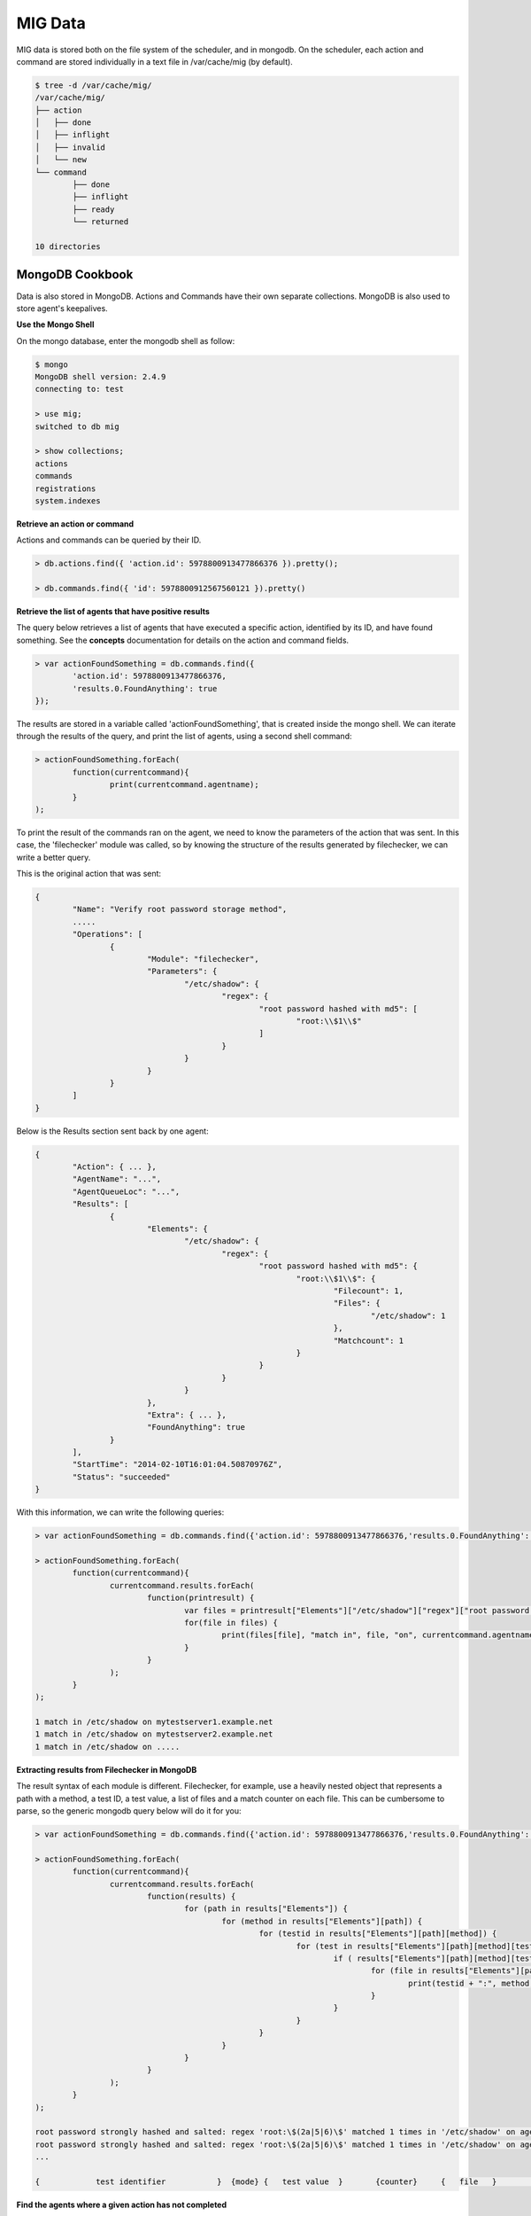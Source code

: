 ========
MIG Data
========

MIG data is stored both on the file system of the scheduler, and in mongodb. On
the scheduler, each action and command are stored individually in a text file in
/var/cache/mig (by default).

.. code:: bash

	$ tree -d /var/cache/mig/
	/var/cache/mig/
	├── action
	│   ├── done
	│   ├── inflight
	│   ├── invalid
	│   └── new
	└── command
		├── done
		├── inflight
		├── ready
		└── returned

	10 directories

MongoDB Cookbook
----------------

Data is also stored in MongoDB. Actions and Commands have their own separate
collections. MongoDB is also used to store agent's keepalives.


**Use the Mongo Shell**

On the mongo database, enter the mongodb shell as follow:

.. code:: javascript

	$ mongo
	MongoDB shell version: 2.4.9
	connecting to: test

	> use mig;
	switched to db mig

	> show collections;
	actions
	commands
	registrations
	system.indexes

**Retrieve an action or command**

Actions and commands can be queried by their ID.

.. code:: javascript

	> db.actions.find({ 'action.id': 5978800913477866376 }).pretty();

	> db.commands.find({ 'id': 5978800912567560121 }).pretty()

**Retrieve the list of agents that have positive results**

The query below retrieves a list of agents that have executed a specific action,
identified by its ID, and have found something.
See the **concepts** documentation for details on the action and command fields.

.. code:: javascript

	> var actionFoundSomething = db.commands.find({
		'action.id': 5978800913477866376,
		'results.0.FoundAnything': true
	});

The results are stored in a variable called 'actionFoundSomething', that is
created inside the mongo shell. We can iterate through the results of the query,
and print the list of agents, using a second shell command:

.. code:: javascript

	> actionFoundSomething.forEach(
		function(currentcommand){
			print(currentcommand.agentname);
		}
	);

To print the result of the commands ran on the agent, we need to know the
parameters of the action that was sent. In this case, the 'filechecker' module
was called, so by knowing the structure of the results generated by filechecker,
we can write a better query.

This is the original action that was sent:

.. code:: json

	{
		"Name": "Verify root password storage method",
		.....
		"Operations": [
			{
				"Module": "filechecker",
				"Parameters": {
					"/etc/shadow": {
						"regex": {
							"root password hashed with md5": [
								"root:\\$1\\$"
							]
						}
					}
				}
			}
		]
	}

Below is the Results section sent back by one agent:

.. code:: json

	{
		"Action": { ... },
		"AgentName": "...",
		"AgentQueueLoc": "...",
		"Results": [
			{
				"Elements": {
					"/etc/shadow": {
						"regex": {
							"root password hashed with md5": {
								"root:\\$1\\$": {
									"Filecount": 1,
									"Files": {
										"/etc/shadow": 1
									},
									"Matchcount": 1
								}
							}
						}
					}
				},
				"Extra": { ... },
				"FoundAnything": true
			}
		],
		"StartTime": "2014-02-10T16:01:04.50870976Z",
		"Status": "succeeded"
	}

With this information, we can write the following queries:

.. code:: javascript

	> var actionFoundSomething = db.commands.find({'action.id': 5978800913477866376,'results.0.FoundAnything': true});

	> actionFoundSomething.forEach(
		function(currentcommand){
			currentcommand.results.forEach(
				function(printresult) {
					var files = printresult["Elements"]["/etc/shadow"]["regex"]["root password hashed with md5"]["root:\\$1\\$"]["Files"];
					for(file in files) {
						print(files[file], "match in", file, "on", currentcommand.agentname);
					}
				}
			);
		}
	);

	1 match in /etc/shadow on mytestserver1.example.net
	1 match in /etc/shadow on mytestserver2.example.net
	1 match in /etc/shadow on .....

**Extracting results from Filechecker in MongoDB**

The result syntax of each module is different. Filechecker, for example, use a
heavily nested object that represents a path with a method, a test ID, a test
value, a list of files and a match counter on each file. This can be cumbersome
to parse, so the generic mongodb query below will do it for you:

.. code:: javascript

	> var actionFoundSomething = db.commands.find({'action.id': 5978800913477866376,'results.0.FoundAnything': true});

	> actionFoundSomething.forEach(
		function(currentcommand){
			currentcommand.results.forEach(
				function(results) {
					for (path in results["Elements"]) {
						for (method in results["Elements"][path]) {
							for (testid in results["Elements"][path][method]) {
								for (test in results["Elements"][path][method][testid]) {
									if ( results["Elements"][path][method][testid][test]["Matchcount"] > 0 ) {
										for (file in results["Elements"][path][method][testid][test]["Files"]) {
											print(testid + ":", method, "'" + test + "'", "matched", results["Elements"][path][method][testid][test]["Files"][file], "times in '" + file + "'", "on agent", currentcommand.agentname);
										}
									}
								}
							}
						}
					}
				}
			);
		}
	);

	root password strongly hashed and salted: regex 'root:\$(2a|5|6)\$' matched 1 times in '/etc/shadow' on agent fedbox
	root password strongly hashed and salted: regex 'root:\$(2a|5|6)\$' matched 1 times in '/etc/shadow' on agent jaffatower
	...

	{            test identifier           }  {mode} {   test value  }       {counter}     {   file   }           {agent name}

**Find the agents where a given action has not completed**

One action spans one command per agent. Since each command is stored
individually in the database, we can write a query that count commands per
status.

.. code:: javascript

	> db.commands.group({
		key: {status: 1},
		cond: { 'action.id': 5979546396770985756},
		reduce: function(cur, result){ result.count++ },
		initial: { count: 0}
	})

	[ { "status" : "succeeded", "count" : 149 } ]

If the action was still running on some agents, the result would be:

.. code:: json

	[
		{
			"status" : "sent",
			"count" : 11
		},
		{
			"status" : "succeeded",
			"count" : 138
		}
	]

If the action had timed out on some agent, we would get:

.. code:: json

	[
		{
			"status" : "timeout",
			"count" : 4
		},
		{
			"status" : "succeeded",
			"count" : 145
		}
	]

We can list the names of the agents where the action timed out:

.. code:: javascript

	> var actionTimedOut = db.commands.find({'action.id': 5979555683008369409,'status': 'timeout'});

	> actionTimedOut.forEach(function(cmd){ print(cmd.agentname);});

	someagent123.example.net
	someagent567.datacenter1.example.com
	someagent2912.datacenter2.example.net
	server5.example.com

**List the commands that have run on a specific agent in the last 10 minutes**

The query below returns the detail of each command that was ran on agent
'server1234.example.net' in the last 10 minutes. You can see the full command,
including the action embedded in it, in the output.

.. code:: javascript

	> db.commands.find({
		'action.validfrom': {
			$gt: new Date(ISODate().getTime() - 1000 * 60 * 10)
		},
		'agentname': 'server1234.example.net'
	}).pretty()

	{
		"_id" : ObjectId("52fba637fbfe511da91fd447"),
		"id" : NumberLong("5979555681133474350"),
		"action" : {
			"id" : NumberLong("5979555683008369409"),
			"name" : "secrets,keys and other goodies stored in homedir",
			"target" : "linux",
			"description" : {
				"author" : "Julien Vehent",
				"email" : "ulfr@mozilla.com",
				"url" : "",
				"revision" : NumberLong("201402121138")
			},
			"threat" : {
				"level" : "info",
				"family" : "compliance"
			},
			"validfrom" : ISODate("2014-02-12T16:49:53.551Z"),
			"expireafter" : ISODate("2014-02-12T17:19:53.551Z"),
			"operations" : [
				{
					"module" : "filechecker",
					"parameters" : {
						"/home" : {
							"filename" : {
								"DB file" : [
									"\\.db\\$"
								],
								"Dump file" : [
									"\\.dump\\$"
								],
								"SQL file" : [
									"\\.sql\\$"
								],
								"gnupg secring" : [
									"secring.gpg"
								],
								"key file" : [
									"\\.key\\$"
								],
								"log file" : [
									"\\.log\\$"
								],
								"password file" : [
									"password"
								]
							},
							"regex" : {
								"cleartext RSA private key" : [
									"-----BEGIN RSA PRIVATE KEY-----"
								]
							}
						}
					}
				}
			],
			"pgpsignature" : "iQEcBAEBCAAGBQJS+6YxAAoJEKPWUhc7dj6PHSEIAM5AAF4yIZqvV8bLjY0xjjUfjubIEsH0s0ZlXtQOaqbE8x0DL4CmeDR4d8Z8zGwFO+VGrcRa/axAe3486DjBijpKWnNxYbFhrsLroExrSwxJOGogglJeZMT+/grnxVwU7r2z0aY90tld5KXNhEbwdE84re+4fKq9tdS4C3f+sWR1ZwZ2L2wKrNWP6uByI031z2WDcn8osLJjbyZUYNW7HdkrMiM+n/oZzMpKvqyoKvAPrlYNNQgztOhgw3OHDoeXYKhV2MsQJuFcNMGf87ebUJkhUbbzvf6RjkJTmBUfygYeGXPq3ZapuDLVdV2fThFQFDqc9eQxSG9Ua54DCdQpFIQ==nIL4",
			"pgpsignaturedate" : ISODate("2014-02-12T16:49:53.575Z"),
			"syntaxversion" : 1
		},
		"agentname" : "server1234.example.net",
		"agentqueueloc" : "linux.server1234.example.net.55tjipop5r2h1",
		"status" : "succeeded",
		"results" : [
			{
				"Elements" : {
					"/home" : {
						"filename" : {
							"DB file" : {
								"\.db\$" : {
									"Filecount" : 972,
									"Files" : {
									},
									"Matchcount" : 0
								}
							},
							"Dump file" : {
								"\.dump\$" : {
									"Filecount" : 972,
									"Files" : {
									},
									"Matchcount" : 0
								}
							},
							"SQL file" : {
								"\.sql\$" : {
									"Filecount" : 972,
									"Files" : {
									},
									"Matchcount" : 0
								}
							},
							"gnupg secring" : {
								"secring.gpg" : {
									"Filecount" : 972,
									"Files" : {
									},
									"Matchcount" : 0
								}
							},
							"key file" : {
								"\.key\$" : {
									"Filecount" : 972,
									"Files" : {
									},
									"Matchcount" : 0
								}
							},
							"log file" : {
								"\.log\$" : {
									"Filecount" : 972,
									"Files" : {
									},
									"Matchcount" : 0
								}
							},
							"password file" : {
								"password" : {
									"Filecount" : 972,
									"Files" : {
									},
									"Matchcount" : 0
								}
							}
						},
						"regex" : {
							"cleartext RSA private key" : {
								"-----BEGIN RSA PRIVATE KEY-----" : {
									"Filecount" : 972,
									"Files" : {
									},
									"Matchcount" : 0
								}
							}
						}
					}
				},
				"Extra" : {
					"Statistics" : {
						"Checkcount" : 8,
						"Checksmatch" : 0,
						"Exectime" : "83.966495ms",
						"Filescount" : 972,
						"Openfailed" : 0,
						"Totalhits" : 0,
						"Uniquefiles" : 0
					}
				},
				"FoundAnything" : false
			}
		],
		"starttime" : ISODate("2014-02-12T16:49:58.790Z"),
		"finishtime" : ISODate("2014-02-12T16:49:59.279Z")
	}

**Get a list of agents that have not sent a heartbeat recently**

The following query will search the **registrations** collection to list agents
that haven't checked in for the last two hours. It uses javascript's date
operation to substract 120 minutes to the current date, and query on that.

.. code:: javascript

	> db.registrations.find({ heartbeatts: {$lt: new Date(ISODate().getTime() - 1000 * 60 * 120)}});

We can use javascript to print the agent name, queueloc and timestamp of last
heartbeat.

.. code:: javascript

	> var lateagents = db.registrations.find({ heartbeatts: {$lt: new Date(ISODate().getTime() - 1000 * 60 * 120)}});

	> lateagents.forEach(function(agent){ print(agent.name, agent.queueloc, agent.heartbeatts);});
	agentXYZ.example.net      linux.agentXYZ.example.net.55t93uhd7m69p     Wed Feb 12 2014 15:49:12 GMT+0000 (UTC)
	database123.example.com   linux.database123.example.com.55tjdn0fsrdaf  Wed Feb 12 2014 15:49:43 GMT+0000 (UTC)
	firewall55.example.net    linux.firewall55.example.net.55ub9eh81igbi   Wed Feb 12 2014 15:48:29 GMT+0000 (UTC)

See MongoDB reference documentation for a full explanation of the query language.
